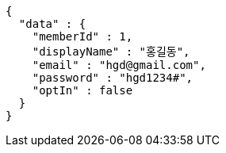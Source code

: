 [source,options="nowrap"]
----
{
  "data" : {
    "memberId" : 1,
    "displayName" : "홍길동",
    "email" : "hgd@gmail.com",
    "password" : "hgd1234#",
    "optIn" : false
  }
}
----
